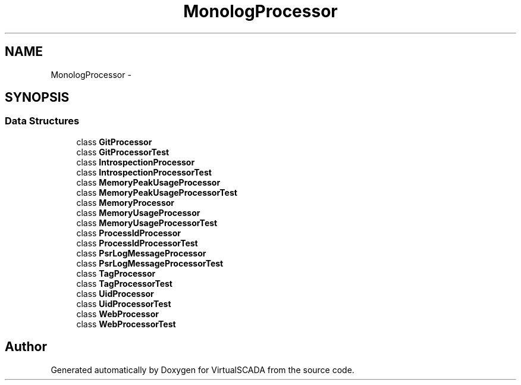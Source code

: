 .TH "Monolog\Processor" 3 "Tue Apr 14 2015" "Version 1.0" "VirtualSCADA" \" -*- nroff -*-
.ad l
.nh
.SH NAME
Monolog\Processor \- 
.SH SYNOPSIS
.br
.PP
.SS "Data Structures"

.in +1c
.ti -1c
.RI "class \fBGitProcessor\fP"
.br
.ti -1c
.RI "class \fBGitProcessorTest\fP"
.br
.ti -1c
.RI "class \fBIntrospectionProcessor\fP"
.br
.ti -1c
.RI "class \fBIntrospectionProcessorTest\fP"
.br
.ti -1c
.RI "class \fBMemoryPeakUsageProcessor\fP"
.br
.ti -1c
.RI "class \fBMemoryPeakUsageProcessorTest\fP"
.br
.ti -1c
.RI "class \fBMemoryProcessor\fP"
.br
.ti -1c
.RI "class \fBMemoryUsageProcessor\fP"
.br
.ti -1c
.RI "class \fBMemoryUsageProcessorTest\fP"
.br
.ti -1c
.RI "class \fBProcessIdProcessor\fP"
.br
.ti -1c
.RI "class \fBProcessIdProcessorTest\fP"
.br
.ti -1c
.RI "class \fBPsrLogMessageProcessor\fP"
.br
.ti -1c
.RI "class \fBPsrLogMessageProcessorTest\fP"
.br
.ti -1c
.RI "class \fBTagProcessor\fP"
.br
.ti -1c
.RI "class \fBTagProcessorTest\fP"
.br
.ti -1c
.RI "class \fBUidProcessor\fP"
.br
.ti -1c
.RI "class \fBUidProcessorTest\fP"
.br
.ti -1c
.RI "class \fBWebProcessor\fP"
.br
.ti -1c
.RI "class \fBWebProcessorTest\fP"
.br
.in -1c
.SH "Author"
.PP 
Generated automatically by Doxygen for VirtualSCADA from the source code\&.
